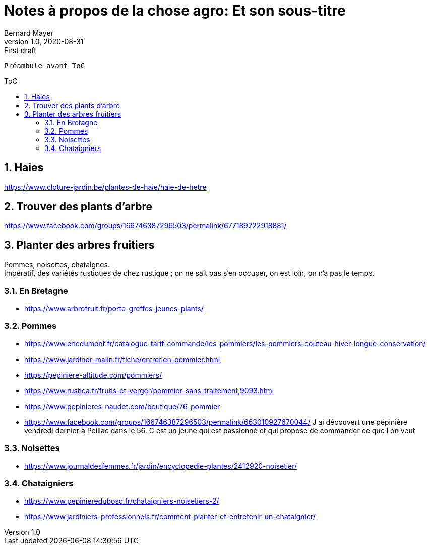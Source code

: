 = Notes à propos de la chose agro: Et son sous-titre
Bernard Mayer
v1.0, 2020-08-31: First draft
:source-highlighter: coderay
:sectnums:
:toc: preamble
:toclevels: 4
:toc-title: ToC
// Permet que la ToC soit numerotee
:numbered:
:imagesdir: ./img
// :imagedir: ./MOS_Modelisation_UserCode-img

:ldquo: &laquo;&nbsp;
:rdquo: &nbsp;&raquo;

:keywords: Resilience Agro
:description: Je ne sait pas encore ce \
    que je vais écrire ici...
    
----
Préambule avant ToC
----


// ---------------------------------------------------

== Haies
link:https://www.cloture-jardin.be/plantes-de-haie/haie-de-hetre[]

== Trouver des plants d'arbre
link:https://www.facebook.com/groups/166746387296503/permalink/677189222918881/[]

== Planter des arbres fruitiers
Pommes, noisettes, chataignes. +
Impératif, des variétés rustiques de chez rustique ; on ne sait pas s'en occuper, on est loin, on n'a pas le temps.

=== En Bretagne
* link:https://www.arbrofruit.fr/porte-greffes-jeunes-plants/[]

=== Pommes
* link:https://www.ericdumont.fr/catalogue-tarif-commande/les-pommiers/les-pommiers-couteau-hiver-longue-conservation/[]
* link:https://www.jardiner-malin.fr/fiche/entretien-pommier.html[]
* link:https://pepiniere-altitude.com/pommiers/[]
* link:https://www.rustica.fr/fruits-et-verger/pommier-sans-traitement,9093.html[]
* link:https://www.pepinieres-naudet.com/boutique/76-pommier[]
* link:https://www.facebook.com/groups/166746387296503/permalink/663010927670044/[] J ai découvert une pépinière vendredi dernier à Peillac dans le 56. C est un jeune qui est passionné et qui propose de commander ce que l on veut

=== Noisettes
* link:https://www.journaldesfemmes.fr/jardin/encyclopedie-plantes/2412920-noisetier/[]

=== Chataigniers
* link:https://www.pepinieredubosc.fr/chataigniers-noisetiers-2/[]
* link:https://www.jardiniers-professionnels.fr/comment-planter-et-entretenir-un-chataignier/[]

